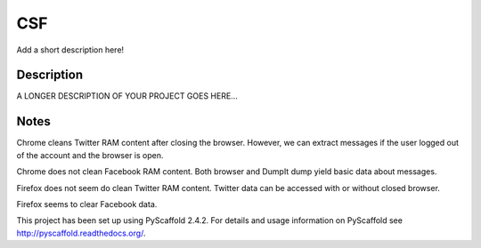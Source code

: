 ===
CSF
===


Add a short description here!


Description
===========

A LONGER DESCRIPTION OF YOUR PROJECT GOES HERE...


Notes
====

Chrome cleans Twitter RAM content after closing the browser. However, we can extract messages if the user logged out of the account and the browser is open.

Chrome does not clean Facebook RAM content. Both browser and DumpIt dump yield basic data about messages.


Firefox does not seem do clean Twitter RAM content. Twitter data can be accessed with or without closed browser.

Firefox seems to clear Facebook data.


This project has been set up using PyScaffold 2.4.2. For details and usage
information on PyScaffold see http://pyscaffold.readthedocs.org/.
